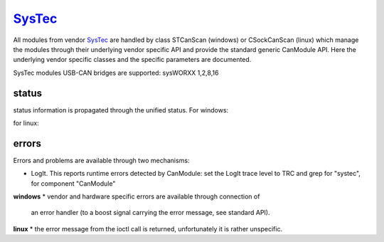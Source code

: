 =========
`SysTec`_
=========

All modules from vendor `SysTec`_ are handled by class STCanScan (windows) or CSockCanScan (linux) which 
manage the modules through their underlying vendor specific API and provide the standard generic CanModule API.
Here the underlying vendor specific classes and the specific parameters are documented. 

SysTec modules USB-CAN bridges are supported: sysWORXX 1,2,8,16

status
------
status information is propagated through the unified status.
For windows:

.. doxygenclass:: STCanScan 
   :project: CanModule
   :members: getPortStatus

for linux:

.. doxygenclass:: CSockCanScan 
   :project: CanModule
   :members: getPortStatus

errors
------
Errors and problems are available through two mechanisms:

* LogIt. This reports runtime errors detected by CanModule: 
  set the LogIt trace level to TRC and grep for "systec", for component "CanModule"
   
   
**windows**
* vendor and hardware specific errors are available through connection of
  an error handler (to a boost signal carrying the error message, see standard API).
  
.. doxygenclass:: STCanScan 
   :project: CanModule
   :members: STcanGetErrorText

**linux**
* the error message from the ioctl call is returned, unfortunately it is rather unspecific.

